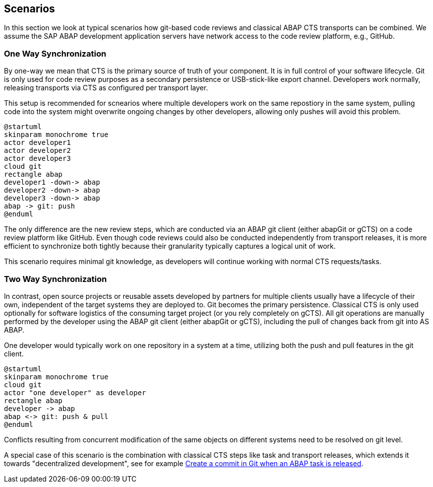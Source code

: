 == Scenarios

In this section we look at typical scenarios how git-based code reviews and classical ABAP CTS transports can be combined.
We assume the SAP ABAP development application servers have network access to the code review platform, e.g., GitHub.

=== One Way Synchronization

By one-way we mean that CTS is the primary source of truth of your component. It is in full control of your software lifecycle. Git is only used for code review purposes as a secondary persistence or USB-stick-like export channel.
Developers work normally, releasing transports via CTS as configured per transport layer.

This setup is recommended for scnearios where multiple developers work on the same repostiory in the same system,
pulling code into the system might overwrite ongoing changes by other developers, allowing only pushes will avoid this problem.

[plantuml,one-way,svg,align="center"]
....
@startuml
skinparam monochrome true
actor developer1
actor developer2
actor developer3
cloud git
rectangle abap
developer1 -down-> abap
developer2 -down-> abap
developer3 -down-> abap
abap -> git: push
@enduml
....

The only difference are the new review steps, which are conducted via an ABAP git client (either abapGit or gCTS) on a code review platform like GitHub.
Even though code reviews could also be conducted independently from transport releases, it is more efficient to synchronize both tightly because their granularity typically captures a logical unit of work.

This scenario requires minimal git knowledge, as developers will continue working with normal CTS requests/tasks.

=== Two Way Synchronization

In contrast, open source projects or reusable assets developed by partners for multiple clients usually have a lifecycle of their own, independent of the target systems they are deployed to. Git becomes the primary persistence. Classical CTS is only used optionally for software logistics of the consuming target project (or you rely completely on gCTS).
All git operations are manually performed by the developer using the ABAP git client (either abapGit or gCTS), including the pull of changes back from git into AS ABAP.

One developer would typically work on one repository in a system at a time, utilizing both the push and pull features in the git client.

[plantuml,two-way,svg,align="center"]
....
@startuml
skinparam monochrome true
cloud git
actor "one developer" as developer
rectangle abap
developer -> abap
abap <-> git: push & pull
@enduml
....

Conflicts resulting from concurrent modification of the same objects on different systems need to be resolved on git level.

// todo, is this a special case? its exactly this case, or the one way case?
A special case of this scenario is the combination with classical CTS steps like task and transport releases, which extends it towards "decentralized development", see for example link:https://blogs.sap.com/2020/08/05/create-a-commit-in-git-when-an-abap-task-is-released/[Create a commit in Git when an ABAP task is released].
